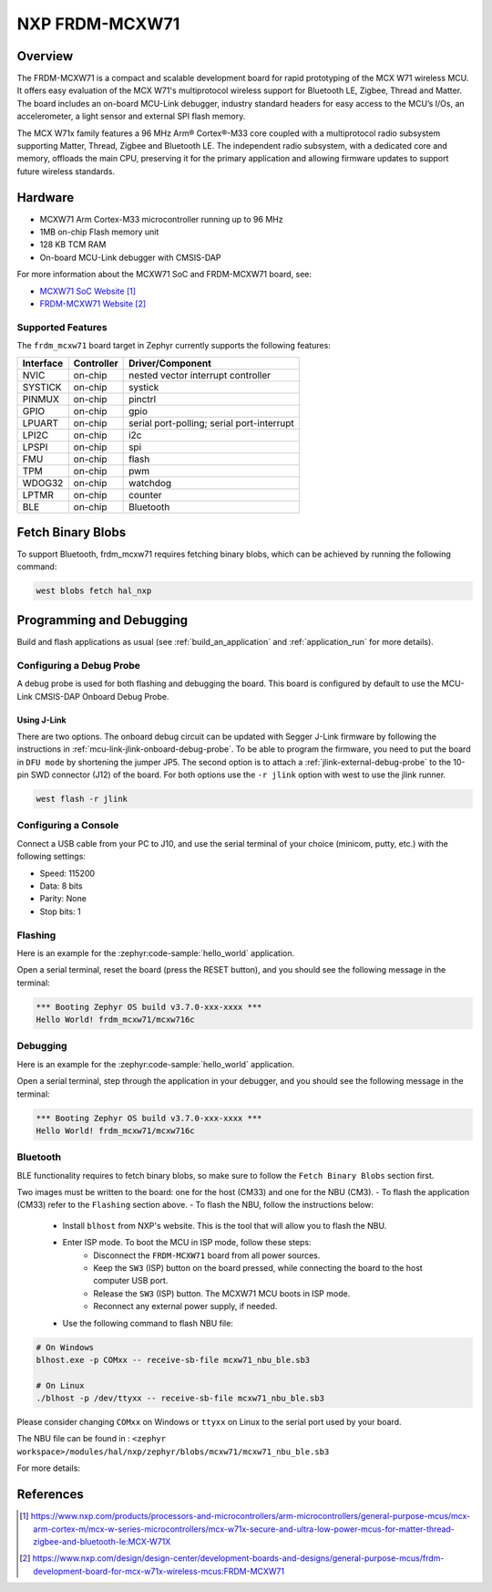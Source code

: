 .. _frdm_mcxw71:

NXP FRDM-MCXW71
################

Overview
********

The FRDM-MCXW71 is a compact and scalable development board for rapid
prototyping of the MCX W71 wireless MCU. It offers easy evaluation of the MCX
W71's multiprotocol wireless support for Bluetooth LE, Zigbee, Thread and
Matter. The board includes an on-board MCU-Link debugger, industry standard
headers for easy access to the MCU’s I/Os, an accelerometer, a light sensor and
external SPI flash memory.

The MCX W71x family features a 96 MHz Arm® Cortex®-M33 core coupled with a
multiprotocol radio subsystem supporting Matter, Thread, Zigbee and Bluetooth
LE. The independent radio subsystem, with a dedicated core and memory, offloads
the main CPU, preserving it for the primary application and allowing firmware
updates to support future wireless standards.

.. image:: frdm_mcxw71.webp
   :align: center
   :alt: FRDM-MCXW71

Hardware
********

- MCXW71 Arm Cortex-M33 microcontroller running up to 96 MHz
- 1MB on-chip Flash memory unit
- 128 KB TCM RAM
- On-board MCU-Link debugger with CMSIS-DAP

For more information about the MCXW71 SoC and FRDM-MCXW71 board, see:

- `MCXW71 SoC Website`_
- `FRDM-MCXW71 Website`_

Supported Features
==================

The ``frdm_mcxw71`` board target in Zephyr currently supports the following features:

+-----------+------------+-------------------------------------+
| Interface | Controller | Driver/Component                    |
+===========+============+=====================================+
| NVIC      | on-chip    | nested vector interrupt controller  |
+-----------+------------+-------------------------------------+
| SYSTICK   | on-chip    | systick                             |
+-----------+------------+-------------------------------------+
| PINMUX    | on-chip    | pinctrl                             |
+-----------+------------+-------------------------------------+
| GPIO      | on-chip    | gpio                                |
+-----------+------------+-------------------------------------+
| LPUART    | on-chip    | serial port-polling;                |
|           |            | serial port-interrupt               |
+-----------+------------+-------------------------------------+
| LPI2C     | on-chip    | i2c                                 |
+-----------+------------+-------------------------------------+
| LPSPI     | on-chip    | spi                                 |
+-----------+------------+-------------------------------------+
| FMU       | on-chip    | flash                               |
+-----------+------------+-------------------------------------+
| TPM       | on-chip    | pwm                                 |
+-----------+------------+-------------------------------------+
| WDOG32    | on-chip    | watchdog                            |
+-----------+------------+-------------------------------------+
| LPTMR     | on-chip    | counter                             |
+-----------+------------+-------------------------------------+
| BLE       | on-chip    | Bluetooth                           |
+-----------+------------+-------------------------------------+

Fetch Binary Blobs
******************

To support Bluetooth, frdm_mcxw71 requires fetching binary blobs, which can be
achieved by running the following command:

.. code-block:: console

   west blobs fetch hal_nxp

Programming and Debugging
*************************

Build and flash applications as usual (see :ref:`build_an_application` and
:ref:`application_run` for more details).

Configuring a Debug Probe
=========================

A debug probe is used for both flashing and debugging the board. This board is
configured by default to use the MCU-Link CMSIS-DAP Onboard Debug Probe.

Using J-Link
------------

There are two options. The onboard debug circuit can be updated with Segger
J-Link firmware by following the instructions in
:ref:`mcu-link-jlink-onboard-debug-probe`.
To be able to program the firmware, you need to put the board in ``DFU mode``
by shortening the jumper JP5.
The second option is to attach a :ref:`jlink-external-debug-probe` to the
10-pin SWD connector (J12) of the board.
For both options use the ``-r jlink`` option with west to use the jlink runner.

.. code-block:: console

   west flash -r jlink

Configuring a Console
=====================

Connect a USB cable from your PC to J10, and use the serial terminal of your choice
(minicom, putty, etc.) with the following settings:

- Speed: 115200
- Data: 8 bits
- Parity: None
- Stop bits: 1

Flashing
========

Here is an example for the :zephyr:code-sample:`hello_world` application.

.. zephyr-app-commands::
   :zephyr-app: samples/hello_world
   :board: frdm_mcxw71/mcxw716c
   :goals: flash

Open a serial terminal, reset the board (press the RESET button), and you should
see the following message in the terminal:

.. code-block:: console

   *** Booting Zephyr OS build v3.7.0-xxx-xxxx ***
   Hello World! frdm_mcxw71/mcxw716c

Debugging
=========

Here is an example for the :zephyr:code-sample:`hello_world` application.

.. zephyr-app-commands::
   :zephyr-app: samples/hello_world
   :board: frdm_mcxw71/mcxw716c
   :goals: debug

Open a serial terminal, step through the application in your debugger, and you
should see the following message in the terminal:

.. code-block:: console

   *** Booting Zephyr OS build v3.7.0-xxx-xxxx ***
   Hello World! frdm_mcxw71/mcxw716c

Bluetooth
=========

BLE functionality requires to fetch binary blobs, so make sure to follow
the ``Fetch Binary Blobs`` section first.

Two images must be written to the board: one for the host (CM33) and one for the NBU (CM3).
- To flash the application (CM33) refer to the ``Flashing`` section above.
- To flash the NBU, follow the instructions below:

   * Install ``blhost`` from NXP's website. This is the tool that will allow you to flash the NBU.
   * Enter ISP mode. To boot the MCU in ISP mode, follow these steps:
      - Disconnect the ``FRDM-MCXW71`` board from all power sources.
      - Keep the ``SW3`` (ISP) button on the board pressed, while connecting the board to the host computer USB port.
      - Release the ``SW3`` (ISP) button. The MCXW71 MCU boots in ISP mode.
      - Reconnect any external power supply, if needed.
   * Use the following command to flash NBU file:

.. code-block:: console

   # On Windows
   blhost.exe -p COMxx -- receive-sb-file mcxw71_nbu_ble.sb3

   # On Linux
   ./blhost -p /dev/ttyxx -- receive-sb-file mcxw71_nbu_ble.sb3

Please consider changing ``COMxx`` on Windows or ``ttyxx`` on Linux to the serial port used by your board.

The NBU file can be found in : ``<zephyr workspace>/modules/hal/nxp/zephyr/blobs/mcxw71/mcxw71_nbu_ble.sb3``

For more details:

.. _MCXW71 In-System Programming Utility:
   https://docs.nxp.com/bundle/AN14427/page/topics/introduction.html

.. _blhost Website:
   https://www.nxp.com/search?keyword=blhost&start=0

References
**********

.. target-notes::

.. _MCXW71 SoC Website:
   https://www.nxp.com/products/processors-and-microcontrollers/arm-microcontrollers/general-purpose-mcus/mcx-arm-cortex-m/mcx-w-series-microcontrollers/mcx-w71x-secure-and-ultra-low-power-mcus-for-matter-thread-zigbee-and-bluetooth-le:MCX-W71X

.. _FRDM-MCXW71 Website:
   https://www.nxp.com/design/design-center/development-boards-and-designs/general-purpose-mcus/frdm-development-board-for-mcx-w71x-wireless-mcus:FRDM-MCXW71

